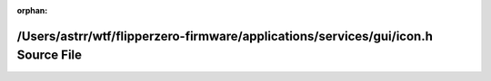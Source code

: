 .. meta::cc37346f1f71ebd2f78bc19c18f37e9683307090137e258e5b63c7eec98cee96ac037973cd99fb8fcee2183a7d0a9558decb85a6ba97c1e347683c0079795aa4

:orphan:

.. title:: Flipper Zero Firmware: /Users/astrr/wtf/flipperzero-firmware/applications/services/gui/icon.h Source File

/Users/astrr/wtf/flipperzero-firmware/applications/services/gui/icon.h Source File
==================================================================================

.. container:: doxygen-content

   
   .. raw:: html
     :file: icon_8h_source.html
